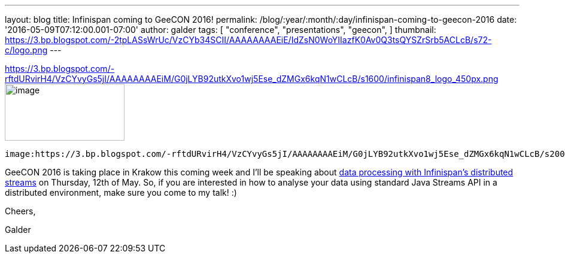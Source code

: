 ---
layout: blog
title: Infinispan coming to GeeCON 2016!
permalink: /blog/:year/:month/:day/infinispan-coming-to-geecon-2016
date: '2016-05-09T07:12:00.001-07:00'
author: galder
tags: [ "conference",
"presentations",
"geecon",
]
thumbnail: https://3.bp.blogspot.com/-2tpLASsWrUc/VzCYb34SCII/AAAAAAAAEiE/IdZsN0WoYIIazfK0Av0Q3tsQYSZrSrb5ACLcB/s72-c/logo.png
---


https://3.bp.blogspot.com/-rftdURvirH4/VzCYvyGs5jI/AAAAAAAAEiM/G0jLYB92utkXvo1wj5Ese_dZMGx6kqN1wCLcB/s1600/infinispan8_logo_450px.png[] image:https://3.bp.blogspot.com/-2tpLASsWrUc/VzCYb34SCII/AAAAAAAAEiE/IdZsN0WoYIIazfK0Av0Q3tsQYSZrSrb5ACLcB/s200/logo.png[image,width=200,height=95]

  image:https://3.bp.blogspot.com/-rftdURvirH4/VzCYvyGs5jI/AAAAAAAAEiM/G0jLYB92utkXvo1wj5Ese_dZMGx6kqN1wCLcB/s200/infinispan8_logo_450px.png[image,width=200,height=58]



GeeCON 2016 is taking place in Krakow this coming week and I'll be
speaking about http://2016.geecon.org/schedule-day2/[data processing
with Infinispan's distributed streams] on Thursday, 12th of May. So, if
you are interested in how to analyse your data using standard Java
Streams API in a distributed environment, make sure you come to my talk!
:)



Cheers,

Galder
